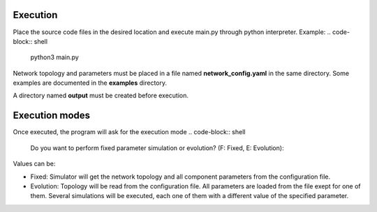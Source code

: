 Execution
----------
Place the source code files in the desired location and execute main.py through python interpreter.
Example:
.. code-block:: shell
   python3 main.py

Network topology and parameters must be placed in a file named **network_config.yaml** in the same directory. Some examples are documented in the **examples** directory.

A directory named **output** must be created before execution.

Execution modes
----------------
Once executed, the program will ask for the execution mode
.. code-block:: shell
   Do you want to perform fixed parameter simulation or evolution? (F: Fixed, E: Evolution):

Values can be:

- Fixed: Simulator will get the network topology and all component parameters from the configuration file.
- Evolution: Topology will be read from the configuration file. All parameters are loaded from the file exept for one of them. Several simulations will be executed, each one of them with a different value of the specified parameter.

